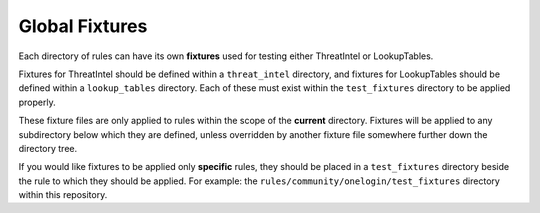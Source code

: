 ###############
Global Fixtures
###############

Each directory of rules can have its own **fixtures** used for testing either ThreatIntel or
LookupTables.

Fixtures for ThreatIntel should be defined within a ``threat_intel`` directory,
and fixtures for LookupTables should be defined within a ``lookup_tables`` directory. Each of
these must exist within the ``test_fixtures`` directory to be applied properly.

These fixture files are only applied to rules within the scope of the **current** directory.
Fixtures will be applied to any subdirectory below which they are defined, unless overridden by
another fixture file somewhere further down the directory tree.

If you would like fixtures to be applied only **specific** rules, they should be placed in
a ``test_fixtures`` directory beside the rule to which they should be applied.
For example: the ``rules/community/onelogin/test_fixtures`` directory within this repository.
